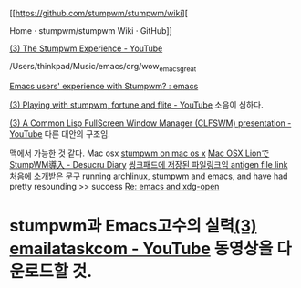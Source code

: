 [[https://github.com/stumpwm/stumpwm/wiki][

Home · stumpwm/stumpwm Wiki · GitHub]]

 [[https://www.youtube.com/watch?v=tKt_rVO960Q ][(3) The Stumpwm Experience - YouTube]]



/Users/thinkpad/Music/emacs/org/wow_emacs_great

[[https://www.reddit.com/r/emacs/comments/7xmjk8/emacs_users_experience_with_stumpwm/][Emacs users' experience with Stumpwm? : emacs]]

[[https://www.youtube.com/watch?v=8OE6uJve9-0][(3) Playing with stumpwm, fortune and flite - YouTube]] 소음이 심하다.

[[https://www.youtube.com/watch?v=Jv0UQR-5ZLs][(3) A Common Lisp FullScreen Window Manager (CLFSWM) presentation - YouTube]] 다른 대안의 구조임.


맥에서 가능한 것 같다. Mac osx [[http://blog.nguyenvq.com/blog/2009/10/11/stumpwm-on-mac-os-x/][stumpwm on mac os x]] [[https://desucru.hatenadiary.org/entry/20111211/1333110892][Mac OSX LionでStumpWM導入 - Desucru Diary]]
[[file:antigen_youtube_dl_install.org::*antigen%20file%20link][씽크패드에 저장된 파일링크임   antigen file link]]   처음에 소개받은 문구 running archlinux, stumpwm and emacs, and have had pretty resounding
>> success [[https://lists.gnu.org/archive/html/help-gnu-emacs/2012-01/msg00149.html][Re: emacs and xdg-open]]
* stumpwm과 Emacs고수의 실력[[https://www.youtube.com/user/emailataskcom/videos][(3) emailataskcom - YouTube]] 동영상을 다운로드할 것.
  :PROPERTIES:
  :ID:       327654C1-E69E-4969-A60C-1FC163BDFF39
  :END:

